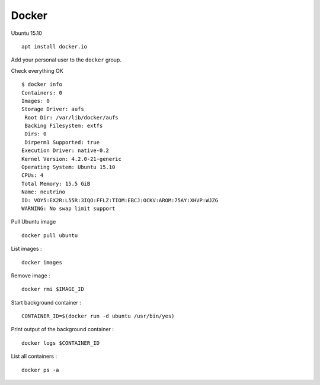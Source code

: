 
Docker
======

Ubuntu 15.10 ::

    apt install docker.io

Add your personal user to the ``docker`` group.

Check everything OK ::

    $ docker info
    Containers: 0
    Images: 0
    Storage Driver: aufs
     Root Dir: /var/lib/docker/aufs
     Backing Filesystem: extfs
     Dirs: 0
     Dirperm1 Supported: true
    Execution Driver: native-0.2
    Kernel Version: 4.2.0-21-generic
    Operating System: Ubuntu 15.10
    CPUs: 4
    Total Memory: 15.5 GiB
    Name: neutrino
    ID: VOY5:EX2R:L55R:3IQO:FFLZ:TIOM:EBCJ:OCKV:AROM:75AY:XHVP:WJZG
    WARNING: No swap limit support

Pull Ubuntu image ::

    docker pull ubuntu

List images : ::

    docker images

Remove image : ::

    docker rmi $IMAGE_ID

Start background container : ::

    CONTAINER_ID=$(docker run -d ubuntu /usr/bin/yes)

Print output of the background container : ::

    docker logs $CONTAINER_ID

List all containers : ::

    docker ps -a


